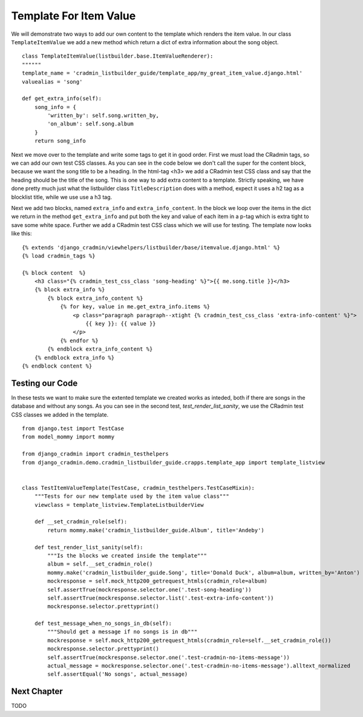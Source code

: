 .. _listbuilder_template_item_value:

=======================
Template For Item Value
=======================
We will demonstrate two ways to add our own content to the template which renders the item value. In our class
``TemplateItemValue`` we add a new method which return a dict of extra information about the song object.

::

    class TemplateItemValue(listbuilder.base.ItemValueRenderer):
    """"""
    template_name = 'cradmin_listbuilder_guide/template_app/my_great_item_value.django.html'
    valuealias = 'song'

    def get_extra_info(self):
        song_info = {
            'written_by': self.song.written_by,
            'on_album': self.song.album
        }
        return song_info

Next we move over to the template and write some tags to get it in good order. First we must load the CRadmin tags, so
we can add our own test CSS classes. As you can see in the code below we don't call the super for the content block,
because we want the song title to be a heading. In the html-tag <h3> we add a CRadmin test CSS class and say that the
heading should be the title of the song. This is one way to add extra content to a template. Strictly speaking, we
have done pretty much just what the listbuilder class ``TitleDescription`` does with a method, expect it uses a h2
tag as a blocklist title, while we use use a h3 tag.

Next we add two blocks, named ``extra_info`` and ``extra_info_content``. In the block we loop over the items in the
dict we return in the method ``get_extra_info`` and put both the key and value of each item in a p-tag which is extra
tight to save some white space. Further we add a CRadmin test CSS class which we will use for testing. The template
now looks like this:

::

    {% extends 'django_cradmin/viewhelpers/listbuilder/base/itemvalue.django.html' %}
    {% load cradmin_tags %}

    {% block content  %}
        <h3 class="{% cradmin_test_css_class 'song-heading' %}">{{ me.song.title }}</h3>
        {% block extra_info %}
            {% block extra_info_content %}
                {% for key, value in me.get_extra_info.items %}
                    <p class="paragraph paragraph--xtight {% cradmin_test_css_class 'extra-info-content' %}">
                        {{ key }}: {{ value }}
                    </p>
                {% endfor %}
            {% endblock extra_info_content %}
        {% endblock extra_info %}
    {% endblock content %}

Testing our Code
----------------
In these tests we want to make sure the extented template we created works as inteded, both if there are songs in the
database and without any songs. As you can see in the second test, *test_render_list_sanity*, we use the CRadmin test
CSS classes we added in the template.
::

    from django.test import TestCase
    from model_mommy import mommy

    from django_cradmin import cradmin_testhelpers
    from django_cradmin.demo.cradmin_listbuilder_guide.crapps.template_app import template_listview


    class TestItemValueTemplate(TestCase, cradmin_testhelpers.TestCaseMixin):
        """Tests for our new template used by the item value class"""
        viewclass = template_listview.TemplateListbuilderView

        def __set_cradmin_role(self):
            return mommy.make('cradmin_listbuilder_guide.Album', title='Andeby')

        def test_render_list_sanity(self):
            """Is the blocks we created inside the template"""
            album = self.__set_cradmin_role()
            mommy.make('cradmin_listbuilder_guide.Song', title='Donald Duck', album=album, written_by='Anton')
            mockresponse = self.mock_http200_getrequest_htmls(cradmin_role=album)
            self.assertTrue(mockresponse.selector.one('.test-song-heading'))
            self.assertTrue(mockresponse.selector.list('.test-extra-info-content'))
            mockresponse.selector.prettyprint()

        def test_message_when_no_songs_in_db(self):
            """Should get a message if no songs is in db"""
            mockresponse = self.mock_http200_getrequest_htmls(cradmin_role=self.__set_cradmin_role())
            mockresponse.selector.prettyprint()
            self.assertTrue(mockresponse.selector.one('.test-cradmin-no-items-message'))
            actual_message = mockresponse.selector.one('.test-cradmin-no-items-message').alltext_normalized
            self.assertEqual('No songs', actual_message)

Next Chapter
------------
TODO
